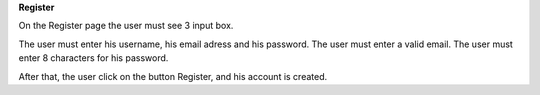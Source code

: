 **Register**

On the Register page the user must see 3 input box.

The user must enter his username, his email adress and his password.
The user must enter a valid email.
The user must enter 8 characters for his password.

After that, the user click on the button Register, and his account is created.